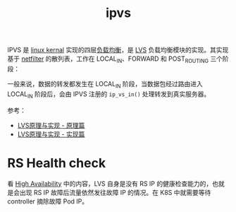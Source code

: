 :PROPERTIES:
:ID:       7F7235F2-BA33-48E6-93CC-B0C92A9F6A84
:END:
#+TITLE: ipvs

IPVS 是 [[id:B3AFABEA-45B9-4F06-84AE-A46857C3F65E][linux kernal]] 实现的四层[[id:898066C9-2245-43D0-9F23-8BE9415AF213][负载均衡]]，是 [[id:C3186682-7508-495C-8076-23ECC5D76251][LVS]] 负载均衡模块的实现。其实现基于 [[id:9B50133E-FEB3-42C2-B35D-DAE5E6B46369][netfilter]] 的散列表，工作在 LOCAL_IN、FORWARD 和 POST_ROUTING 三个阶段：
#+HTML: <img src="https://raw.githubusercontent.com/liexusong/linux-source-code-analyze/master/images/lvs-hooks.png">

一般来说，数据的转发都发生在 LOCAL_IN 阶段，当数据包经过路由进入 LOCAL_IN 阶段后，会由 IPVS 注册的 =ip_vs_in()= 处理转发到真实服务器。

参考：
+ [[https://github.com/liexusong/linux-source-code-analyze/blob/master/lvs-principle-and-source-analysis-part1.md][LVS原理与实现 - 原理篇]]
+ [[https://github.com/liexusong/linux-source-code-analyze/blob/master/lvs-principle-and-source-analysis-part2.md][LVS原理与实现 - 实现篇]]

* RS Health check
  看 [[http://www.linuxvirtualserver.org/HighAvailability.html][High Availability]] 中的内容，LVS 自身是没有 RS IP 的健康检查能力的，也就是会出现 RS IP 故障后流量依然发往故障 IP 的情况。在 K8S 中就需要等待 controller 摘除故障 Pod IP。

